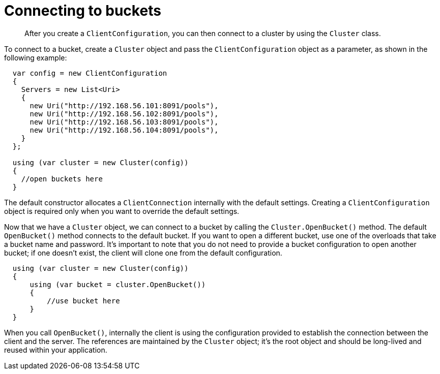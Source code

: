 = Connecting to buckets
:page-topic-type: concept

[abstract]
After you create a `ClientConfiguration`, you can then connect to a cluster by using the `Cluster` class.

To connect to a bucket, create a `Cluster` object and pass the `ClientConfiguration` object as a parameter, as shown in the following example:

[source,csharp]
----
  var config = new ClientConfiguration
  {
    Servers = new List<Uri>
    {
      new Uri("http://192.168.56.101:8091/pools"),
      new Uri("http://192.168.56.102:8091/pools"),
      new Uri("http://192.168.56.103:8091/pools"),
      new Uri("http://192.168.56.104:8091/pools"),
    }
  };

  using (var cluster = new Cluster(config))
  {
    //open buckets here
  }
----

The default constructor allocates a `ClientConnection` internally with the default settings.
Creating a `ClientConfiguration` object is required only when you want to override the default settings.

Now that we have a `Cluster` object, we can connect to a bucket by calling the [.api]`Cluster.OpenBucket()` method.
The default [.api]`OpenBucket()` method connects to the default bucket.
If you want to open a different bucket, use one of the overloads that take a bucket name and password.
It’s important to note that you do not need to provide a bucket configuration to open another bucket; if one doesn’t exist, the client will clone one from the default configuration.

[source,csharp]
----
  using (var cluster = new Cluster(config))
  {
      using (var bucket = cluster.OpenBucket())
      {
          //use bucket here
      }
  }
----

When you call `OpenBucket()`, internally the client is using the configuration provided to establish the connection between the client and the server.
The references are maintained by the `Cluster` object; it’s the root object and should be long-lived and reused within your application.
